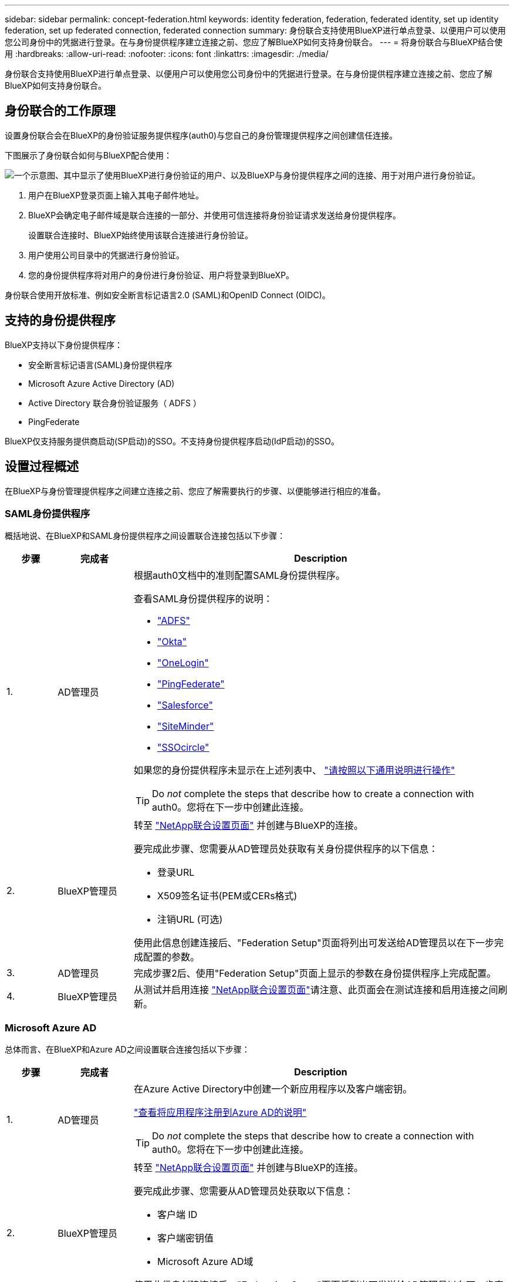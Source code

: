 ---
sidebar: sidebar 
permalink: concept-federation.html 
keywords: identity federation, federation, federated identity, set up identity federation, set up federated connection, federated connection 
summary: 身份联合支持使用BlueXP进行单点登录、以便用户可以使用您公司身份中的凭据进行登录。在与身份提供程序建立连接之前、您应了解BlueXP如何支持身份联合。 
---
= 将身份联合与BlueXP结合使用
:hardbreaks:
:allow-uri-read: 
:nofooter: 
:icons: font
:linkattrs: 
:imagesdir: ./media/


[role="lead"]
身份联合支持使用BlueXP进行单点登录、以便用户可以使用您公司身份中的凭据进行登录。在与身份提供程序建立连接之前、您应了解BlueXP如何支持身份联合。



== 身份联合的工作原理

设置身份联合会在BlueXP的身份验证服务提供程序(auth0)与您自己的身份管理提供程序之间创建信任连接。

下图展示了身份联合如何与BlueXP配合使用：

image:diagram-identity-federation.png["一个示意图、其中显示了使用BlueXP进行身份验证的用户、以及BlueXP与身份提供程序之间的连接、用于对用户进行身份验证。"]

. 用户在BlueXP登录页面上输入其电子邮件地址。
. BlueXP会确定电子邮件域是联合连接的一部分、并使用可信连接将身份验证请求发送给身份提供程序。
+
设置联合连接时、BlueXP始终使用该联合连接进行身份验证。

. 用户使用公司目录中的凭据进行身份验证。
. 您的身份提供程序将对用户的身份进行身份验证、用户将登录到BlueXP。


身份联合使用开放标准、例如安全断言标记语言2.0 (SAML)和OpenID Connect (OIDC)。



== 支持的身份提供程序

BlueXP支持以下身份提供程序：

* 安全断言标记语言(SAML)身份提供程序
* Microsoft Azure Active Directory (AD)
* Active Directory 联合身份验证服务（ ADFS ）
* PingFederate


BlueXP仅支持服务提供商启动(SP启动)的SSO。不支持身份提供程序启动(IdP启动)的SSO。



== 设置过程概述

在BlueXP与身份管理提供程序之间建立连接之前、您应了解需要执行的步骤、以便能够进行相应的准备。



=== SAML身份提供程序

概括地说、在BlueXP和SAML身份提供程序之间设置联合连接包括以下步骤：

[cols="10,15,75"]
|===
| 步骤 | 完成者 | Description 


| 1. | AD管理员  a| 
根据auth0文档中的准则配置SAML身份提供程序。

查看SAML身份提供程序的说明：

* https://auth0.com/docs/authenticate/protocols/saml/saml-sso-integrations/configure-auth0-saml-service-provider/configure-adfs-saml-connections["ADFS"^]
* https://auth0.com/docs/authenticate/protocols/saml/saml-sso-integrations/configure-auth0-saml-service-provider/configure-okta-as-saml-identity-provider["Okta"^]
* https://auth0.com/docs/authenticate/protocols/saml/saml-sso-integrations/configure-auth0-saml-service-provider/configure-onelogin-as-saml-identity-provider["OneLogin"^]
* https://auth0.com/docs/authenticate/protocols/saml/saml-sso-integrations/configure-auth0-saml-service-provider/configure-pingfederate-as-saml-identity-provider["PingFederate"^]
* https://auth0.com/docs/authenticate/protocols/saml/saml-sso-integrations/configure-auth0-saml-service-provider/configure-salesforce-as-saml-identity-provider["Salesforce"^]
* https://auth0.com/docs/authenticate/protocols/saml/saml-sso-integrations/configure-auth0-saml-service-provider/configure-siteminder-as-saml-identity-provider["SiteMinder"^]
* https://auth0.com/docs/authenticate/protocols/saml/saml-sso-integrations/configure-auth0-saml-service-provider/configure-ssocircle-as-saml-identity-provider["SSOcircle"^]


如果您的身份提供程序未显示在上述列表中、 https://auth0.com/docs/authenticate/protocols/saml/saml-sso-integrations/configure-auth0-saml-service-provider["请按照以下通用说明进行操作"^]


TIP: Do _not_ complete the steps that describe how to create a connection with auth0。您将在下一步中创建此连接。



| 2. | BlueXP管理员  a| 
转至 https://services.cloud.netapp.com/federation-setup["NetApp联合设置页面"^] 并创建与BlueXP的连接。

要完成此步骤、您需要从AD管理员处获取有关身份提供程序的以下信息：

* 登录URL
* X509签名证书(PEM或CERs格式)
* 注销URL (可选)


使用此信息创建连接后、"Federation Setup"页面将列出可发送给AD管理员以在下一步完成配置的参数。



| 3. | AD管理员 | 完成步骤2后、使用"Federation Setup"页面上显示的参数在身份提供程序上完成配置。 


| 4. | BlueXP管理员 | 从测试并启用连接 https://services.cloud.netapp.com/federation-setup["NetApp联合设置页面"^]请注意、此页面会在测试连接和启用连接之间刷新。 
|===


=== Microsoft Azure AD

总体而言、在BlueXP和Azure AD之间设置联合连接包括以下步骤：

[cols="10,15,75"]
|===
| 步骤 | 完成者 | Description 


| 1. | AD管理员  a| 
在Azure Active Directory中创建一个新应用程序以及客户端密钥。

https://auth0.com/docs/authenticate/identity-providers/enterprise-identity-providers/azure-active-directory/v2["查看将应用程序注册到Azure AD的说明"^]


TIP: Do _not_ complete the steps that describe how to create a connection with auth0。您将在下一步中创建此连接。



| 2. | BlueXP管理员  a| 
转至 https://services.cloud.netapp.com/federation-setup["NetApp联合设置页面"^] 并创建与BlueXP的连接。

要完成此步骤、您需要从AD管理员处获取以下信息：

* 客户端 ID
* 客户端密钥值
* Microsoft Azure AD域


使用此信息创建连接后、"Federation Setup"页面将列出可发送给AD管理员以在下一步完成配置的参数。



| 3. | AD管理员 | 完成步骤2后、使用"Federation Setup"页面上显示的参数完成Azure AD中的配置。 


| 4. | BlueXP管理员 | 从测试并启用连接 https://services.cloud.netapp.com/federation-setup["NetApp联合设置页面"^]请注意、此页面会在测试连接和启用连接之间刷新。 
|===


=== ADFS

总体而言、在BlueXP和ADFS之间设置联合连接包括以下步骤：

[cols="10,15,75"]
|===
| 步骤 | 完成者 | Description 


| 1. | AD管理员  a| 
配置ADFS服务器以启用与BlueXP的身份联合。

https://auth0.com/docs/authenticate/identity-providers/enterprise-identity-providers/adfs["查看使用auth0配置ADFS服务器的说明"^]



| 2. | BlueXP管理员  a| 
转至 https://services.cloud.netapp.com/federation-setup["NetApp联合设置页面"^] 并创建与BlueXP的连接。

要完成此步骤、您需要从AD管理员处获取以下内容：ADFS服务器的URL或联合元数据文件。

使用此信息创建连接后、"Federation Setup"页面将列出可发送给AD管理员以在下一步完成配置的参数。



| 3. | AD管理员 | 完成步骤2后、使用"Federation Setup"页面上显示的参数完成ADFS服务器上的配置。 


| 4. | BlueXP管理员 | 从测试并启用连接 https://services.cloud.netapp.com/federation-setup["NetApp联合设置页面"^]请注意、此页面会在测试连接和启用连接之间刷新。 
|===


=== PingFederate

概括地说、在BlueXP和PingFederate服务器之间设置联合连接包括以下步骤：

[cols="10,15,75"]
|===
| 步骤 | 完成者 | Description 


| 1. | AD管理员  a| 
按照auth0文档中的准则配置PingFederate服务器。

https://auth0.com/docs/authenticate/identity-providers/enterprise-identity-providers/ping-federate["查看有关创建连接的说明"^]


TIP: Do _not_ complete the steps that describe how to create a connection with auth0。您将在下一步中创建此连接。



| 2. | BlueXP管理员  a| 
转至 https://services.cloud.netapp.com/federation-setup["NetApp联合设置页面"^] 并创建与BlueXP的连接。

要完成此步骤、您需要从AD管理员处获取以下信息：

* PingFederate服务器的URL
* X509签名证书(PEM或CERs格式)


使用此信息创建连接后、"Federation Setup"页面将列出可发送给AD管理员以在下一步完成配置的参数。



| 3. | AD管理员 | 完成步骤2后、使用"Federation Setup"页面上显示的参数在PingFederate服务器上完成配置。 


| 4. | BlueXP管理员 | 从测试并启用连接 https://services.cloud.netapp.com/federation-setup["NetApp联合设置页面"^]请注意、此页面会在测试连接和启用连接之间刷新。 
|===


== 更新联合连接

在BlueXP管理员启用连接后、管理员可以随时从更新此连接 https://services.cloud.netapp.com/federation-setup["NetApp联合设置页面"^]

例如、您可能需要通过上传新证书来更新连接。

创建连接的BlueXP管理员是唯一可以更新连接的授权用户。如果您要添加其他管理员、可以通过产品内聊天与我们联系。
